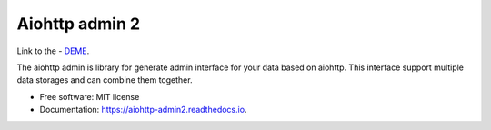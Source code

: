 ===============
Aiohttp admin 2
===============

Link to the - `DEME
<https://shrouded-stream-28595.herokuapp.com/>`_.

The aiohttp admin is library for generate admin interface for your data based
on aiohttp. This interface support multiple data storages and can combine them
together.

.. image:: https://img.shields.io/pypi/v/aiohttp_admin2.svg
        :target: https://pypi.python.org/pypi/aiohttp_admin2

.. image:: https://img.shields.io/travis/arfey/aiohttp_admin2.svg
        :target: https://travis-ci.com/arfey/aiohttp_admin2

.. image:: https://readthedocs.org/projects/aiohttp-admin2/badge/?version=latest
        :target: https://aiohttp-admin2.readthedocs.io/en/latest/?badge=latest
        :alt: Documentation Status


.. image:: https://pyup.io/repos/github/arfey/aiohttp_admin2/shield.svg
     :target: https://pyup.io/repos/github/arfey/aiohttp_admin2/
     :alt: Updates

* Free software: MIT license
* Documentation: https://aiohttp-admin2.readthedocs.io.
